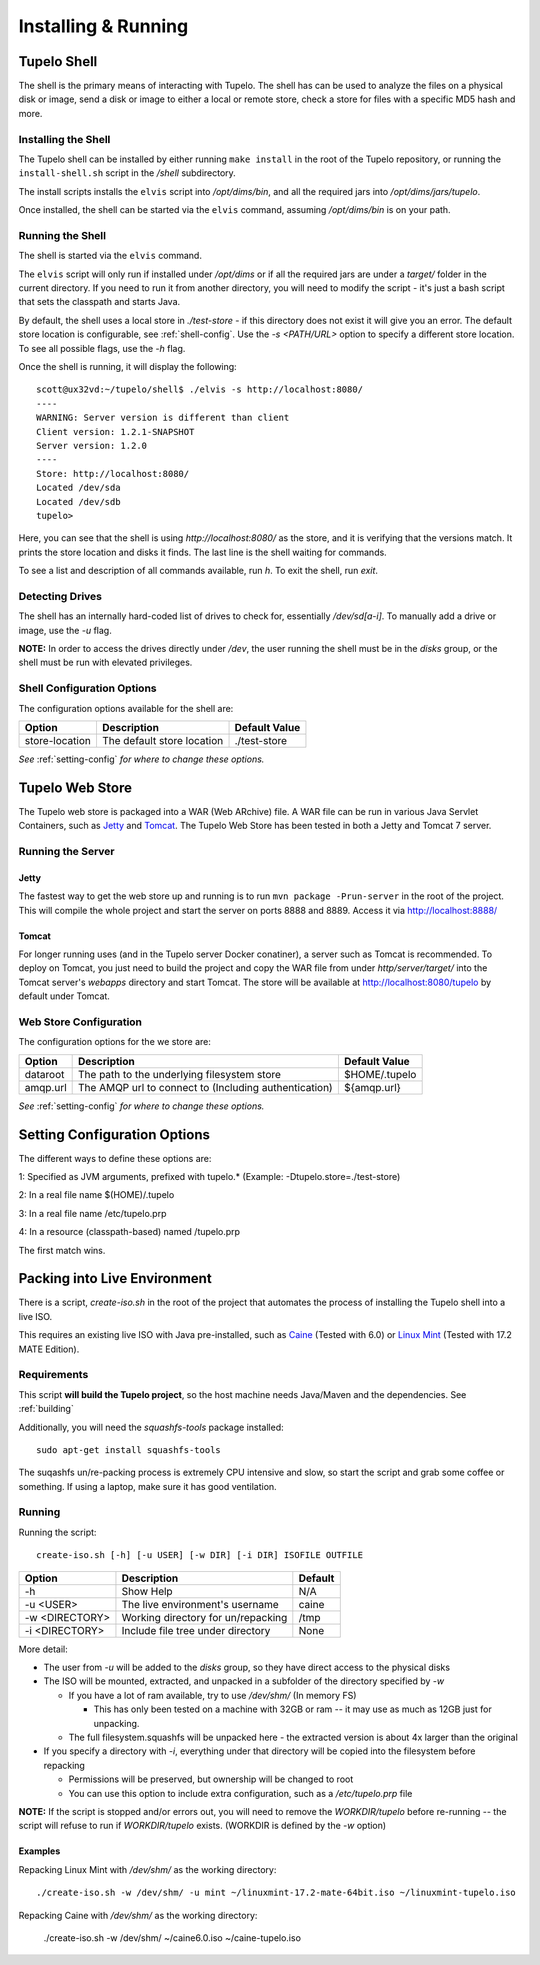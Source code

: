 =====================
Installing & Running
=====================

*************
Tupelo Shell
*************

The shell is the primary means of interacting with Tupelo.
The shell has can be used to analyze the files on a physical disk or image,
send a disk or image to either a local or remote store,
check a store for files with a specific MD5 hash and more.

---------------------
Installing the Shell
---------------------

The Tupelo shell can be installed by either running ``make install`` in the root of the Tupelo repository,
or running the ``install-shell.sh`` script in the `/shell` subdirectory.

The install scripts installs the ``elvis`` script into `/opt/dims/bin`, and all the required jars into `/opt/dims/jars/tupelo`.

Once installed, the shell can be started via the ``elvis`` command, assuming `/opt/dims/bin` is on your path.

-------------------
Running the Shell
-------------------

The shell is started via the ``elvis`` command.

The ``elvis`` script will only run if installed under `/opt/dims` or if all the required jars are under a `target/` folder in the current directory.
If you need to run it from another directory, you will need to modify the script - it's just a bash script that sets the classpath and starts Java.

By default, the shell uses a local store in `./test-store` - if this directory does not exist it will give you an error. The default store location is configurable, see :ref:`shell-config`.
Use the `-s <PATH/URL>` option to specify a different store location. To see all possible flags, use the `-h` flag.

Once the shell is running, it will display the following::

 scott@ux32vd:~/tupelo/shell$ ./elvis -s http://localhost:8080/
 ----
 WARNING: Server version is different than client
 Client version: 1.2.1-SNAPSHOT
 Server version: 1.2.0
 ----
 Store: http://localhost:8080/
 Located /dev/sda
 Located /dev/sdb
 tupelo>

Here, you can see that the shell is using `http://localhost:8080/` as the store, and it is verifying that the versions match.
It prints the store location and disks it finds. The last line is the shell waiting for commands.

To see a list and description of all commands available, run `h`. To exit the shell, run `exit`.

-----------------
Detecting Drives
-----------------

The shell has an internally hard-coded list of drives to check for, essentially `/dev/sd[a-i]`.
To manually add a drive or image, use the `-u` flag.

**NOTE:** In order to access the drives directly under `/dev`, the user running the shell must be in the `disks` group, or the shell must
be run with elevated privileges.

.. _shell-config:

----------------------------
Shell Configuration Options
----------------------------

The configuration options available for the shell are:

===============  ==========================  =============
 Option          Description                 Default Value
===============  ==========================  =============
store-location   The default store location  ./test-store
===============  ==========================  =============

*See* :ref:`setting-config` *for where to change these options.*

*****************
Tupelo Web Store
*****************

The Tupelo web store is packaged into a WAR (Web ARchive) file.
A WAR file can be run in various Java Servlet Containers, such as `Jetty <http://www.eclipse.org/jetty/>`_ and `Tomcat <http://tomcat.apache.org/>`_.
The Tupelo Web Store has been tested in both a Jetty and Tomcat 7 server.

-------------------
Running the Server
-------------------

^^^^^^^
Jetty
^^^^^^^

The fastest way to get the web store up and running is to run ``mvn package -Prun-server`` in the root of the project.
This will compile the whole project and start the server on ports 8888 and 8889. Access it via http://localhost:8888/

^^^^^^^
Tomcat
^^^^^^^

For longer running uses (and in the Tupelo server Docker conatiner), a server such as Tomcat is recommended.
To deploy on Tomcat, you just need to build the project and copy the WAR file from under `http/server/target/`
into the Tomcat server's `webapps` directory and start Tomcat.
The store will be available at http://localhost:8080/tupelo by default under Tomcat.

------------------------
Web Store Configuration
------------------------

The configuration options for the we store are:

==========  ======================================================  ==============
Option      Description                                             Default Value
==========  ======================================================  ==============
dataroot    The path to the underlying filesystem store             $HOME/.tupelo
amqp.url    The AMQP url to connect to (Including authentication)   ${amqp.url}
==========  ======================================================  ==============

*See* :ref:`setting-config` *for where to change these options.*

.. _setting-config:

******************************
Setting Configuration Options
******************************

The different ways to define these options are:

1: Specified as JVM arguments, prefixed with tupelo.* (Example: -Dtupelo.store=./test-store)

2: In a real file name $(HOME)/.tupelo

3: In a real file name /etc/tupelo.prp

4: In a resource (classpath-based) named /tupelo.prp

The first match wins.

.. _create-live:

******************************
Packing into Live Environment
******************************

There is a script, `create-iso.sh` in the root of the project that automates the process of installing the Tupelo shell into a live ISO.

This requires an existing live ISO with Java pre-installed, such as `Caine <http://www.caine-live.net/>`_ (Tested with 6.0) or `Linux Mint <http://blog.linuxmint.com/?p=2864>`_
(Tested with 17.2 MATE Edition).

-------------
Requirements
-------------

This script **will build the Tupelo project**, so the host machine needs Java/Maven and the dependencies. See :ref:`building`

Additionally, you will need the `squashfs-tools` package installed::

 sudo apt-get install squashfs-tools

The suqashfs un/re-packing process is extremely CPU intensive and slow, so start the script and grab some coffee or something.
If using a laptop, make sure it has good ventilation.

--------
Running
--------

Running the script::

 create-iso.sh [-h] [-u USER] [-w DIR] [-i DIR] ISOFILE OUTFILE


===============  ====================================  =========
Option           Description                           Default
===============  ====================================  =========
-h               Show Help                             N/A
-u <USER>        The live environment's username       caine
-w <DIRECTORY>   Working directory for un/repacking    /tmp
-i <DIRECTORY>   Include file tree under directory     None
===============  ====================================  =========


More detail:

* The user from `-u` will be added to the `disks` group, so they have direct access to the physical disks
* The ISO will be mounted, extracted, and unpacked in a subfolder of the directory specified by `-w`

  * If you have a lot of ram available, try to use `/dev/shm/` (In memory FS)

    * This has only been tested on a machine with 32GB or ram -- it may use as much as 12GB just for unpacking.

  * The full filesystem.squashfs will be unpacked here - the extracted version is about 4x larger than the original

* If you specify a directory with `-i`, everything under that directory will be copied into the filesystem before repacking

  * Permissions will be preserved, but ownership will be changed to root
  * You can use this option to include extra configuration, such as a `/etc/tupelo.prp` file

**NOTE:** If the script is stopped and/or errors out, you will need to remove the `WORKDIR/tupelo` before re-running -- the script will refuse to run if `WORKDIR/tupelo` exists.
(WORKDIR is defined by the `-w` option)

^^^^^^^^^^
Examples
^^^^^^^^^^

Repacking Linux Mint with `/dev/shm/` as the working directory::

 ./create-iso.sh -w /dev/shm/ -u mint ~/linuxmint-17.2-mate-64bit.iso ~/linuxmint-tupelo.iso

Repacking Caine with `/dev/shm/` as the working directory:

 ./create-iso.sh -w /dev/shm/ ~/caine6.0.iso ~/caine-tupelo.iso
